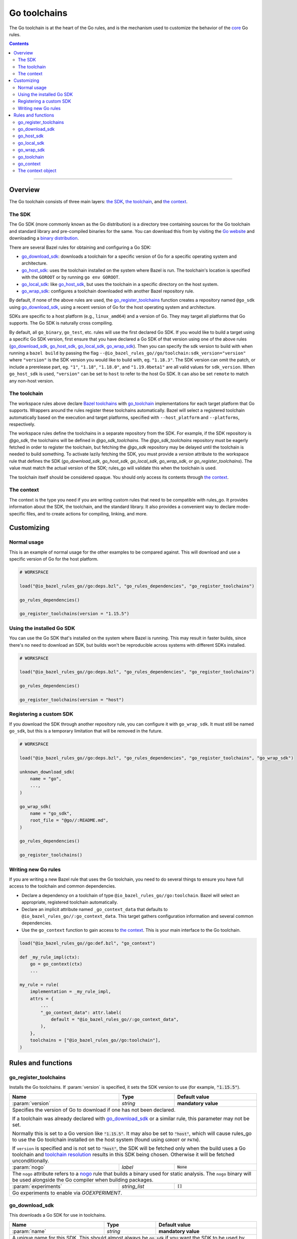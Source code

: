 Go toolchains
=============

.. _Args: https://docs.bazel.build/versions/master/skylark/lib/Args.html
.. _Bazel toolchains: https://docs.bazel.build/versions/master/toolchains.html
.. _Go website: https://golang.org/
.. _GoArchive: providers.rst#goarchive
.. _GoLibrary: providers.rst#golibrary
.. _GoSDK: providers.rst#gosdk
.. _GoSource: providers.rst#gosource
.. _binary distribution: https://golang.org/dl/
.. _compilation modes: modes.rst#compilation-modes
.. _control the version: `Forcing the Go version`_
.. _core: core.bzl
.. _forked version of Go: `Registering a custom SDK`_
.. _go assembly: https://golang.org/doc/asm
.. _go sdk rules: `The SDK`_
.. _go/platform/list.bzl: platform/list.bzl
.. _installed SDK: `Using the installed Go sdk`_
.. _nogo: nogo.rst#nogo
.. _register: Registration_
.. _register_toolchains: https://docs.bazel.build/versions/master/skylark/lib/globals.html#register_toolchains
.. _toolchain resolution: https://bazel.build/extending/toolchains#toolchain-resolution

.. role:: param(kbd)
.. role:: type(emphasis)
.. role:: value(code)
.. |mandatory| replace:: **mandatory value**

The Go toolchain is at the heart of the Go rules, and is the mechanism used to
customize the behavior of the core_ Go rules.

.. contents:: :depth: 2

-----

Overview
--------

The Go toolchain consists of three main layers: `the SDK`_, `the toolchain`_,
and `the context`_.

The SDK
~~~~~~~

The Go SDK (more commonly known as the Go distribution) is a directory tree
containing sources for the Go toolchain and standard library and pre-compiled
binaries for the same. You can download this from by visiting the `Go website`_
and downloading a `binary distribution`_.

There are several Bazel rules for obtaining and configuring a Go SDK:

* `go_download_sdk`_: downloads a toolchain for a specific version of Go for a
  specific operating system and architecture.
* `go_host_sdk`_: uses the toolchain installed on the system where Bazel is
  run. The toolchain's location is specified with the ``GOROOT`` or by running
  ``go env GOROOT``.
* `go_local_sdk`_: like `go_host_sdk`_, but uses the toolchain in a specific
  directory on the host system.
* `go_wrap_sdk`_: configures a toolchain downloaded with another Bazel
  repository rule.

By default, if none of the above rules are used, the `go_register_toolchains`_
function creates a repository named ``@go_sdk`` using `go_download_sdk`_, using
a recent version of Go for the host operating system and architecture.

SDKs are specific to a host platform (e.g., ``linux_amd64``) and a version of
Go. They may target all platforms that Go supports. The Go SDK is naturally
cross compiling.

By default, all ``go_binary``, ``go_test``, etc. rules will use the first declared
Go SDK. If you would like to build a target using a specific Go SDK version, first
ensure that you have declared a Go SDK of that version using one of the above rules
(`go_download_sdk`_, `go_host_sdk`_, `go_local_sdk`_, `go_wrap_sdk`_). Then you
can specify the sdk version to build with when running a ``bazel build`` by passing
the flag ``--@io_bazel_rules_go//go/toolchain:sdk_version="version"`` where
``"version"`` is the SDK version you would like to build with, eg. ``"1.18.3"``.
The SDK version can omit the patch, or include a prerelease part, eg. ``"1"``,
``"1.18"``, ``"1.18.0"``, and ``"1.19.0beta1"`` are all valid values for ``sdk_version``.
When ``go_host_sdk`` is used, ``"version"`` can be set to ``host`` to refer to the host Go SDK.
It can also be set ``remote`` to match any non-host version.

The toolchain
~~~~~~~~~~~~~

The workspace rules above declare `Bazel toolchains`_ with `go_toolchain`_
implementations for each target platform that Go supports. Wrappers around
the rules register these toolchains automatically. Bazel will select a
registered toolchain automatically based on the execution and target platforms,
specified with ``--host_platform`` and ``--platforms``, respectively.

The workspace rules define the toolchains in a separate repository from the
SDK. For example, if the SDK repository is `@go_sdk`, the toolchains will be
defined in `@go_sdk_toolchains`. The `@go_sdk_toolchains` repository must be
eagerly fetched in order to register the toolchain, but fetching the `@go_sdk`
repository may be delayed until the toolchain is needed to build something. To
activate lazily fetching the SDK, you must provide a `version` attribute to the
workspace rule that defines the SDK (`go_download_sdk`, `go_host_sdk`, `go_local_sdk`,
`go_wrap_sdk`, or `go_register_toolchains`). The value must match the actual
version of the SDK; rules_go will validate this when the toolchain is used.

The toolchain itself should be considered opaque. You should only access
its contents through `the context`_.

The context
~~~~~~~~~~~

The context is the type you need if you are writing custom rules that need
to be compatible with rules_go. It provides information about the SDK, the
toolchain, and the standard library. It also provides a convenient way to
declare mode-specific files, and to create actions for compiling, linking,
and more.

Customizing
-----------

Normal usage
~~~~~~~~~~~~

This is an example of normal usage for the other examples to be compared
against. This will download and use a specific version of Go for the host
platform.

.. code:: bzl

    # WORKSPACE

    load("@io_bazel_rules_go//go:deps.bzl", "go_rules_dependencies", "go_register_toolchains")

    go_rules_dependencies()

    go_register_toolchains(version = "1.15.5")


Using the installed Go SDK
~~~~~~~~~~~~~~~~~~~~~~~~~~

You can use the Go SDK that's installed on the system where Bazel is running.
This may result in faster builds, since there's no need to download an SDK,
but builds won't be reproducible across systems with different SDKs installed.

.. code:: bzl

    # WORKSPACE

    load("@io_bazel_rules_go//go:deps.bzl", "go_rules_dependencies", "go_register_toolchains")

    go_rules_dependencies()

    go_register_toolchains(version = "host")


Registering a custom SDK
~~~~~~~~~~~~~~~~~~~~~~~~

If you download the SDK through another repository rule, you can configure
it with ``go_wrap_sdk``. It must still be named ``go_sdk``, but this is a
temporary limitation that will be removed in the future.

.. code:: bzl

    # WORKSPACE

    load("@io_bazel_rules_go//go:deps.bzl", "go_rules_dependencies", "go_register_toolchains", "go_wrap_sdk")

    unknown_download_sdk(
        name = "go",
        ...,
    )

    go_wrap_sdk(
        name = "go_sdk",
        root_file = "@go//:README.md",
    )

    go_rules_dependencies()

    go_register_toolchains()


Writing new Go rules
~~~~~~~~~~~~~~~~~~~~

If you are writing a new Bazel rule that uses the Go toolchain, you need to
do several things to ensure you have full access to the toolchain and common
dependencies.

* Declare a dependency on a toolchain of type
  ``@io_bazel_rules_go//go:toolchain``. Bazel will select an appropriate,
  registered toolchain automatically.
* Declare an implicit attribute named ``_go_context_data`` that defaults to
  ``@io_bazel_rules_go//:go_context_data``. This target gathers configuration
  information and several common dependencies.
* Use the ``go_context`` function to gain access to `the context`_. This is
  your main interface to the Go toolchain.

.. code:: bzl

    load("@io_bazel_rules_go//go:def.bzl", "go_context")

    def _my_rule_impl(ctx):
        go = go_context(ctx)
        ...

    my_rule = rule(
        implementation = _my_rule_impl,
        attrs = {
            ...
            "_go_context_data": attr.label(
                default = "@io_bazel_rules_go//:go_context_data",
            ),
        },
        toolchains = ["@io_bazel_rules_go//go:toolchain"],
    )


Rules and functions
-------------------

go_register_toolchains
~~~~~~~~~~~~~~~~~~~~~~

Installs the Go toolchains. If :param:`version` is specified, it sets the
SDK version to use (for example, :value:`"1.15.5"`).

+--------------------------------+-----------------------------+-----------------------------------+
| **Name**                       | **Type**                    | **Default value**                 |
+--------------------------------+-----------------------------+-----------------------------------+
| :param:`version`               | :type:`string`              | |mandatory|                       |
+--------------------------------+-----------------------------+-----------------------------------+
| Specifies the version of Go to download if one has not been declared.                            |
|                                                                                                  |
| If a toolchain was already declared with `go_download_sdk`_ or a similar rule,                   |
| this parameter may not be set.                                                                   |
|                                                                                                  |
| Normally this is set to a Go version like :value:`"1.15.5"`. It may also be                      |
| set to :value:`"host"`, which will cause rules_go to use the Go toolchain                        |
| installed on the host system (found using ``GOROOT`` or ``PATH``).                               |
|                                                                                                  |
| If ``version`` is specified and is not set to :value:`"host"`, the SDK will be fetched only when |
| the build uses a Go toolchain and `toolchain resolution`_ results in  this SDK being chosen.     |
| Otherwise it will be fetched unconditionally.                                                    |
+--------------------------------+-----------------------------+-----------------------------------+
| :param:`nogo`                  | :type:`label`               | :value:`None`                     |
+--------------------------------+-----------------------------+-----------------------------------+
| The ``nogo`` attribute refers to a nogo_ rule that builds a binary                               |
| used for static analysis. The ``nogo`` binary will be used alongside the                         |
| Go compiler when building packages.                                                              |
+--------------------------------+-----------------------------+-----------------------------------+
| :param:`experiments`           | :type:`string_list`         | :value:`[]`                       |
+--------------------------------+-----------------------------+-----------------------------------+
| Go experiments to enable via `GOEXPERIMENT`.                                                     |
+--------------------------------+-----------------------------+-----------------------------------+

go_download_sdk
~~~~~~~~~~~~~~~

This downloads a Go SDK for use in toolchains.

+--------------------------------+-----------------------------+---------------------------------------------+
| **Name**                       | **Type**                    | **Default value**                           |
+--------------------------------+-----------------------------+---------------------------------------------+
| :param:`name`                  | :type:`string`              | |mandatory|                                 |
+--------------------------------+-----------------------------+---------------------------------------------+
| A unique name for this SDK. This should almost always be :value:`go_sdk` if                                |
| you want the SDK to be used by toolchains.                                                                 |
+--------------------------------+-----------------------------+---------------------------------------------+
| :param:`goos`                  | :type:`string`              | :value:`None`                               |
+--------------------------------+-----------------------------+---------------------------------------------+
| The operating system the binaries in the SDK are intended to run on.                                       |
| By default, this is detected automatically, but if you're building on                                      |
| an unusual platform, or if you're using remote execution and the execution                                 |
| platform is different than the host, you may need to specify this explictly.                               |
+--------------------------------+-----------------------------+---------------------------------------------+
| :param:`goarch`                | :type:`string`              | :value:`None`                               |
+--------------------------------+-----------------------------+---------------------------------------------+
| The architecture the binaries in the SDK are intended to run on.                                           |
| By default, this is detected automatically, but if you're building on                                      |
| an unusual platform, or if you're using remote execution and the execution                                 |
| platform is different than the host, you may need to specify this explictly.                               |
+--------------------------------+-----------------------------+---------------------------------------------+
| :param:`version`               | :type:`string`              | :value:`latest Go version`                  |
+--------------------------------+-----------------------------+---------------------------------------------+
| The version of Go to download, for example ``1.12.5``. If unspecified,                                     |
| ``go_download_sdk`` will list available versions of Go from golang.org, then                               |
| pick the highest version. If ``version`` is specified but ``sdks`` is                                      |
| unspecified, ``go_download_sdk`` will list available versions on golang.org                                |
| to determine the correct file name and SHA-256 sum.                                                        |
| If ``version`` is specified, the SDK will be fetched only when the build uses a Go toolchain and           |
| `toolchain resolution`_ results in this SDK being chosen. Otherwise it will be fetched unconditionally.    |
+--------------------------------+-----------------------------+---------------------------------------------+
| :param:`urls`                  | :type:`string_list`         | :value:`[https://dl.google.com/go/{}]`      |
+--------------------------------+-----------------------------+---------------------------------------------+
| A list of mirror urls to the binary distribution of a Go SDK. These must contain the `{}`                  |
| used to substitute the sdk filename being fetched (using `.format`.                                        |
| It defaults to the official repository :value:`"https://dl.google.com/go/{}"`.                             |
|                                                                                                            |
| This attribute is seldom used. It is only needed for downloading Go from                                   |
| an alternative location (for example, an internal mirror).                                                 |
+--------------------------------+-----------------------------+---------------------------------------------+
| :param:`strip_prefix`          | :type:`string`              | :value:`"go"`                               |
+--------------------------------+-----------------------------+---------------------------------------------+
| A directory prefix to strip from the extracted files.                                                      |
| Used with ``urls``.                                                                                        |
+--------------------------------+-----------------------------+---------------------------------------------+
| :param:`sdks`                  | :type:`string_list_dict`    | :value:`see description`                    |
+--------------------------------+-----------------------------+---------------------------------------------+
| This consists of a set of mappings from the host platform tuple to a list of filename and                  |
| sha256 for that file. The filename is combined the :param:`urls` to produce the final download             |
| urls to use.                                                                                               |
|                                                                                                            |
| This option is seldom used. It is only needed for downloading a modified                                   |
| Go distribution (with a different SHA-256 sum) or a version of Go                                          |
| not supported by rules_go (for example, a beta or release candidate).                                      |
+--------------------------------+-----------------------------+---------------------------------------------+
| :param:`patches`               | :type:`label_list`          | :value:`[]`                                 |
+--------------------------------+-----------------------------+---------------------------------------------+
| A list of files that are to be applied to go sdk. By default, it uses the Bazel-native patch               |
| implementation which doesn't support fuzz match and binary patch, but Bazel will fall back to use          |
| patch command line tool if `patch_tool` attribute is specified or there are                                |
| arguments other than `-p` in `patch_args` attribute.                                                       |
+--------------------------------+-----------------------------+---------------------------------------------+
| :param:`remote_patches`        | :type:`string_dict`         | :value:`{}`                                 |
+--------------------------------+-----------------------------+---------------------------------------------+
| A map of patch file URL to its integrity value, they are applied before applying patch files               |
| from the `patches` attribute. It uses the Bazel-native patch implementation, you can specify               |
| the patch strip number with `remote_patch_strip`.                                                          |
+--------------------------------+-----------------------------+---------------------------------------------+
| :param:`remote_patch_strip`    | :type:`int`                 | :value:`0`                                  |
+--------------------------------+-----------------------------+---------------------------------------------+
| The number of leading slashes to be stripped from the file name in the remote patches.                     |
+--------------------------------+-----------------------------+---------------------------------------------+
| :param:`patch_tool`            | :type:`string`              | :value:`""`                                 |
+--------------------------------+-----------------------------+---------------------------------------------+
| The patch(1) utility to use. If this is specified, Bazel will use the specified                            |
| patch tool instead of the Bazel-native patch implementation.                                               |
+--------------------------------+-----------------------------+---------------------------------------------+
| :param:`patch_args`            | :type:`string_list`         | :value:`["-p0"]`                            |
+--------------------------------+-----------------------------+---------------------------------------------+
| The arguments given to the patch tool. Defaults to -p0, however -p1 will usually be                        |
| needed for patches generated by git. If multiple -p arguments are specified, the last                      |
| one will take effect. If arguments other than -p are specified, Bazel will fall back to                    |
| use patch command line tool instead of the Bazel-native patch implementation.                              |
| When falling back to patch command line tool and patch_tool attribute is not specified,                    |
| `patch` will be used. This only affects patch files in the `patches` attribute.                            |
+--------------------------------+-----------------------------+---------------------------------------------+
| :param:`patch_cmds`            | :type:`string_list`         | :value:`[]`                                 |
+--------------------------------+-----------------------------+---------------------------------------------+
| Sequence of Bash commands to be applied on Linux/Macos after patches are applied.                          |
+--------------------------------+-----------------------------+---------------------------------------------+
| :param:`patch_cmds_win`        | :type:`string_list`         | :value:`[]`                                 |
+--------------------------------+-----------------------------+---------------------------------------------+
| Sequence of Powershell commands to be applied on Windows after patches are applied.                        |
| If this attribute is not set, patch_cmds will be executed on Windows, which requires Bash binary to exist. |
+--------------------------------+-----------------------------+---------------------------------------------+


**Example**:

.. code:: bzl

    load(
        "@io_bazel_rules_go//go:deps.bzl",
        "go_download_sdk",
        "go_register_toolchains",
        "go_rules_dependencies",
    )

    go_download_sdk(
        name = "go_sdk",
        goos = "linux",
        goarch = "amd64",
        version = "1.18.1",
        sdks = {
            # NOTE: In most cases the whole sdks attribute is not needed.
            # There are 2 "common" reasons you might want it:
            #
            # 1. You need to use an modified GO SDK, or an unsupported version
            #    (for example, a beta or release candidate)
            #
            # 2. You want to avoid the dependency on the index file for the
            #    SHA-256 checksums. In this case, You can get the expected
            #    filenames and checksums from https://go.dev/dl/
            "linux_amd64": ("go1.18.1.linux-amd64.tar.gz", "b3b815f47ababac13810fc6021eb73d65478e0b2db4b09d348eefad9581a2334"),
            "darwin_amd64": ("go1.18.1.darwin-amd64.tar.gz", "3703e9a0db1000f18c0c7b524f3d378aac71219b4715a6a4c5683eb639f41a4d"),
        },
    )

    go_rules_dependencies()

    go_register_toolchains()

go_host_sdk
~~~~~~~~~~~

This detects and configures the host Go SDK for use in toolchains.

If the ``GOROOT`` environment variable is set, the SDK in that directory is
used. Otherwise, ``go env GOROOT`` is used.

+--------------------------------+-----------------------------+-----------------------------------+
| **Name**                       | **Type**                    | **Default value**                 |
+--------------------------------+-----------------------------+-----------------------------------+
| :param:`name`                  | :type:`string`              | |mandatory|                       |
+--------------------------------+-----------------------------+-----------------------------------+
| A unique name for this SDK. This should almost always be :value:`go_sdk` if you want the SDK     |
| to be used by toolchains.                                                                        |
+--------------------------------+-----------------------------+-----------------------------------+
| :param:`version`               | :type:`string`              | :value:`None`                     |
+--------------------------------+-----------------------------+-----------------------------------+
| The version of Go installed on the host. If specified, `go_host_sdk` will create its repository  |
| only when the build uses a Go toolchain and `toolchain resolution`_ results in this SDK being    |
| chosen. Otherwise it will be created unconditionally.                                            |
+--------------------------------+-----------------------------+-----------------------------------+
| :param:`experiments`           | :type:`string_list`         | :value:`[]`                       |
+--------------------------------+-----------------------------+-----------------------------------+
| Go experiments to enable via `GOEXPERIMENT`.                                                     |
+--------------------------------+-----------------------------+-----------------------------------+
| :param:`patches`               | :type:`label_list`          | :value:`[]`                       |
+--------------------------------+-----------------------------+-----------------------------------+
| A list of files that are to be applied to go sdk. By default, it uses the Bazel-native patch     |
| implementation which doesn't support fuzz match and binary patch, but Bazel will fall back to    |
| use patch command line tool if `patch_tool` attribute is specified or there are                  |
| arguments other than `-p` in `patch_args` attribute.                                             |
+--------------------------------+-----------------------------+-----------------------------------+
| :param:`remote_patches`        | :type:`string_dict`         | :value:`{}`                       |
+--------------------------------+-----------------------------+-----------------------------------+
| A map of patch file URL to its integrity value, they are applied before applying patch files     |
| from the `patches` attribute. It uses the Bazel-native patch implementation, you can specify     |
| the patch strip number with `remote_patch_strip`.                                                |
+--------------------------------+-----------------------------+-----------------------------------+
| :param:`remote_patch_strip`    | :type:`int`                 | :value:`0`                        |
+--------------------------------+-----------------------------+-----------------------------------+
| The number of leading slashes to be stripped from the file name in the remote patches.           |
+--------------------------------+-----------------------------+-----------------------------------+
| :param:`patch_tool`            | :type:`string`              | :value:`""`                       |
+--------------------------------+-----------------------------+-----------------------------------+
| The patch(1) utility to use. If this is specified, Bazel will use the specified                  |
| patch tool instead of the Bazel-native patch implementation.                                     |
+--------------------------------+-----------------------------+-----------------------------------+
| :param:`patch_args`            | :type:`string_list`         | :value:`["-p0"]`                  |
+--------------------------------+-----------------------------+-----------------------------------+
| The arguments given to the patch tool. Defaults to -p0, however -p1 will usually be              |
| needed for patches generated by git. If multiple -p arguments are specified, the last            |
| one will take effect. If arguments other than -p are specified, Bazel will fall back to          |
| use patch command line tool instead of the Bazel-native patch implementation.                    |
| When falling back to patch command line tool and patch_tool attribute is not specified,          |
| `patch` will be used. This only affects patch files in the `patches` attribute.                  |
+--------------------------------+-----------------------------+-----------------------------------+
| :param:`patch_cmds`            | :type:`string_list`         | :value:`[]`                       |
+--------------------------------+-----------------------------+-----------------------------------+
| Sequence of Bash commands to be applied on Linux/Macos after patches are applied.                |
+--------------------------------+-----------------------------+-----------------------------------+
| :param:`patch_cmds_win`        | :type:`string_list`         | :value:`[]`                       |
+--------------------------------+-----------------------------+-----------------------------------+
| Sequence of Powershell commands to be applied on Windows after patches are applied.              |
| If this attribute is not set, patch_cmds will be executed on Windows, which requires             |
| Bash binary to exist.                                                                            |
+--------------------------------+-----------------------------+-----------------------------------+

go_local_sdk
~~~~~~~~~~~~

This prepares a local path to use as the Go SDK in toolchains.

+--------------------------------+-----------------------------+-----------------------------------+
| **Name**                       | **Type**                    | **Default value**                 |
+--------------------------------+-----------------------------+-----------------------------------+
| :param:`name`                  | :type:`string`              | |mandatory|                       |
+--------------------------------+-----------------------------+-----------------------------------+
| A unique name for this SDK. This should almost always be :value:`go_sdk` if you want the SDK     |
| to be used by toolchains.                                                                        |
+--------------------------------+-----------------------------+-----------------------------------+
| :param:`path`                  | :type:`string`              | :value:`""`                       |
+--------------------------------+-----------------------------+-----------------------------------+
| The local path to a pre-installed Go SDK. The path must contain the go binary, the tools it      |
| invokes and the standard library sources.                                                        |
+--------------------------------+-----------------------------+-----------------------------------+
| :param:`version`               | :type:`string`              | :value:`None`                     |
+--------------------------------+-----------------------------+-----------------------------------+
| The version of the Go SDK. If specified, `go_local_sdk` will create its repository only when the |
| build uses a Go toolchain and `toolchain resolution`_ results in this SDK being chosen.          |
| Otherwise it will be created unconditionally.                                                    |
+--------------------------------+-----------------------------+-----------------------------------+
| :param:`experiments`           | :type:`string_list`         | :value:`[]`                       |
+--------------------------------+-----------------------------+-----------------------------------+
| Go experiments to enable via `GOEXPERIMENT`.                                                     |
+--------------------------------+-----------------------------+-----------------------------------+
| :param:`patches`               | :type:`label_list`          | :value:`[]`                       |
+--------------------------------+-----------------------------+-----------------------------------+
| A list of files that are to be applied to go sdk. By default, it uses the Bazel-native patch     |
| implementation which doesn't support fuzz match and binary patch, but Bazel will fall back to    |
| use patch command line tool if `patch_tool` attribute is specified or there are                  |
| arguments other than `-p` in `patch_args` attribute.                                             |
+--------------------------------+-----------------------------+-----------------------------------+
| :param:`remote_patches`        | :type:`string_dict`         | :value:`{}`                       |
+--------------------------------+-----------------------------+-----------------------------------+
| A map of patch file URL to its integrity value, they are applied before applying patch files     |
| from the `patches` attribute. It uses the Bazel-native patch implementation, you can specify     |
| the patch strip number with `remote_patch_strip`.                                                |
+--------------------------------+-----------------------------+-----------------------------------+
| :param:`remote_patch_strip`    | :type:`int`                 | :value:`0`                        |
+--------------------------------+-----------------------------+-----------------------------------+
| The number of leading slashes to be stripped from the file name in the remote patches.           |
+--------------------------------+-----------------------------+-----------------------------------+
| :param:`patch_tool`            | :type:`string`              | :value:`""`                       |
+--------------------------------+-----------------------------+-----------------------------------+
| The patch(1) utility to use. If this is specified, Bazel will use the specified                  |
| patch tool instead of the Bazel-native patch implementation.                                     |
+--------------------------------+-----------------------------+-----------------------------------+
| :param:`patch_args`            | :type:`string_list`         | :value:`["-p0"]`                  |
+--------------------------------+-----------------------------+-----------------------------------+
| The arguments given to the patch tool. Defaults to -p0, however -p1 will usually be              |
| needed for patches generated by git. If multiple -p arguments are specified, the last            |
| one will take effect. If arguments other than -p are specified, Bazel will fall back to          |
| use patch command line tool instead of the Bazel-native patch implementation.                    |
| When falling back to patch command line tool and patch_tool attribute is not specified,          |
| `patch` will be used. This only affects patch files in the `patches` attribute.                  |
+--------------------------------+-----------------------------+-----------------------------------+
| :param:`patch_cmds`            | :type:`string_list`         | :value:`[]`                       |
+--------------------------------+-----------------------------+-----------------------------------+
| Sequence of Bash commands to be applied on Linux/Macos after patches are applied.                |
+--------------------------------+-----------------------------+-----------------------------------+
| :param:`patch_cmds_win`        | :type:`string_list`         | :value:`[]`                       |
+--------------------------------+-----------------------------+-----------------------------------+
| Sequence of Powershell commands to be applied on Windows after patches are applied.              |
| If this attribute is not set, patch_cmds will be executed on Windows, which requires             |
| Bash binary to exist.                                                                            |
+--------------------------------+-----------------------------+-----------------------------------+


go_wrap_sdk
~~~~~~~~~~~

This configures an SDK that was downloaded or located with another repository
rule.

+--------------------------------+-----------------------------+-----------------------------------+
| **Name**                       | **Type**                    | **Default value**                 |
+--------------------------------+-----------------------------+-----------------------------------+
| :param:`name`                  | :type:`string`              | |mandatory|                       |
+--------------------------------+-----------------------------+-----------------------------------+
| A unique name for this SDK. This should almost always be :value:`go_sdk` if you want the SDK     |
| to be used by toolchains.                                                                        |
+--------------------------------+-----------------------------+-----------------------------------+
| :param:`root_file`             | :type:`label`               | :value:`None`                     |
+--------------------------------+-----------------------------+-----------------------------------+
| A Bazel label referencing a file in the root directory of the SDK. Used to                       |
| determine the GOROOT for the SDK. This attribute and `root_files` cannot be both provided.       |
+--------------------------------+-----------------------------+-----------------------------------+
| :param:`root_files`            | :type:`string_dict`         | :value:`None`                     |
+--------------------------------+-----------------------------+-----------------------------------+
| A set of mappings from the host platform to a Bazel label referencing a file in the SDK's root   |
| directory. This attribute and `root_file` cannot be both provided.                               |
+--------------------------------+-----------------------------+-----------------------------------+
| :param:`version`               | :type:`string`              | :value:`None`                     |
+--------------------------------+-----------------------------+-----------------------------------+
| The version of the Go SDK. If specified, `go_wrap_sdk` will create its repository only when the  |
| build uses a Go toolchain and `toolchain resolution`_ results in this SDK being chosen.          |
| Otherwise it will be created unconditionally.                                                    |
+--------------------------------+-----------------------------+-----------------------------------+
| :param:`experiments`           | :type:`string_list`         | :value:`[]`                       |
+--------------------------------+-----------------------------+-----------------------------------+
| Go experiments to enable via `GOEXPERIMENT`.                                                     |
+--------------------------------+-----------------------------+-----------------------------------+
| :param:`patches`               | :type:`label_list`          | :value:`[]`                       |
+--------------------------------+-----------------------------+-----------------------------------+
| A list of files that are to be applied to go sdk. By default, it uses the Bazel-native patch     |
| implementation which doesn't support fuzz match and binary patch, but Bazel will fall back to    |
| use patch command line tool if `patch_tool` attribute is specified or there are                  |
| arguments other than `-p` in `patch_args` attribute.                                             |
+--------------------------------+-----------------------------+-----------------------------------+
| :param:`remote_patches`        | :type:`string_dict`         | :value:`{}`                       |
+--------------------------------+-----------------------------+-----------------------------------+
| A map of patch file URL to its integrity value, they are applied before applying patch files     |
| from the `patches` attribute. It uses the Bazel-native patch implementation, you can specify     |
| the patch strip number with `remote_patch_strip`.                                                |
+--------------------------------+-----------------------------+-----------------------------------+
| :param:`remote_patch_strip`    | :type:`int`                 | :value:`0`                        |
+--------------------------------+-----------------------------+-----------------------------------+
| The number of leading slashes to be stripped from the file name in the remote patches.           |
+--------------------------------+-----------------------------+-----------------------------------+
| :param:`patch_tool`            | :type:`string`              | :value:`""`                       |
+--------------------------------+-----------------------------+-----------------------------------+
| The patch(1) utility to use. If this is specified, Bazel will use the specified                  |
| patch tool instead of the Bazel-native patch implementation.                                     |
+--------------------------------+-----------------------------+-----------------------------------+
| :param:`patch_args`            | :type:`string_list`         | :value:`["-p0"]`                  |
+--------------------------------+-----------------------------+-----------------------------------+
| The arguments given to the patch tool. Defaults to -p0, however -p1 will usually be              |
| needed for patches generated by git. If multiple -p arguments are specified, the last            |
| one will take effect. If arguments other than -p are specified, Bazel will fall back to          |
| use patch command line tool instead of the Bazel-native patch implementation.                    |
| When falling back to patch command line tool and patch_tool attribute is not specified,          |
| `patch` will be used. This only affects patch files in the `patches` attribute.                  |
+--------------------------------+-----------------------------+-----------------------------------+
| :param:`patch_cmds`            | :type:`string_list`         | :value:`[]`                       |
+--------------------------------+-----------------------------+-----------------------------------+
| Sequence of Bash commands to be applied on Linux/Macos after patches are applied.                |
+--------------------------------+-----------------------------+-----------------------------------+
| :param:`patch_cmds_win`        | :type:`string_list`         | :value:`[]`                       |
+--------------------------------+-----------------------------+-----------------------------------+
| Sequence of Powershell commands to be applied on Windows after patches are applied.              |
| If this attribute is not set, patch_cmds will be executed on Windows, which requires             |
| Bash binary to exist.                                                                            |
+--------------------------------+-----------------------------+-----------------------------------+


**Example:**

.. code:: bzl

    load(
        "@io_bazel_rules_go//go:deps.bzl",
        "go_register_toolchains",
        "go_rules_dependencies",
        "go_wrap_sdk",
    )

    go_wrap_sdk(
        name = "go_sdk",
        root_file = "@other_repo//go:README.md",
    )

    go_rules_dependencies()

    go_register_toolchains()

go_toolchain
~~~~~~~~~~~~

This declares a toolchain that may be used with toolchain type
:value:`"@io_bazel_rules_go//go:toolchain"`.

Normally, ``go_toolchain`` rules are declared and registered in repositories
configured with `go_download_sdk`_, `go_host_sdk`_, `go_local_sdk`_, or
`go_wrap_sdk`_. You usually won't need to declare these explicitly.

+--------------------------------+-----------------------------+-----------------------------------+
| **Name**                       | **Type**                    | **Default value**                 |
+--------------------------------+-----------------------------+-----------------------------------+
| :param:`name`                  | :type:`string`              | |mandatory|                       |
+--------------------------------+-----------------------------+-----------------------------------+
| A unique name for the toolchain.                                                                 |
+--------------------------------+-----------------------------+-----------------------------------+
| :param:`goos`                  | :type:`string`              | |mandatory|                       |
+--------------------------------+-----------------------------+-----------------------------------+
| The target operating system. Must be a standard ``GOOS`` value.                                  |
+--------------------------------+-----------------------------+-----------------------------------+
| :param:`goarch`                | :type:`string`              | |mandatory|                       |
+--------------------------------+-----------------------------+-----------------------------------+
| The target architecture. Must be a standard ``GOARCH`` value.                                    |
+--------------------------------+-----------------------------+-----------------------------------+
| :param:`sdk`                   | :type:`label`               | |mandatory|                       |
+--------------------------------+-----------------------------+-----------------------------------+
| The SDK this toolchain is based on. The target must provide `GoSDK`_. This is                    |
| usually a `go_sdk`_ rule.                                                                        |
+--------------------------------+-----------------------------+-----------------------------------+
| :param:`link_flags`            | :type:`string_list`         | :value:`[]`                       |
+--------------------------------+-----------------------------+-----------------------------------+
| Flags passed to the Go external linker.                                                          |
+--------------------------------+-----------------------------+-----------------------------------+
| :param:`cgo_link_flags`        | :type:`string_list`         | :value:`[]`                       |
+--------------------------------+-----------------------------+-----------------------------------+
| Flags passed to the external linker (if it is used).                                             |
+--------------------------------+-----------------------------+-----------------------------------+

go_context
~~~~~~~~~~

This collects the information needed to form and return a :type:`GoContext` from
a rule ctx.  It uses the attributes and the toolchains.

.. code:: bzl

  def _my_rule_impl(ctx):
      go = go_context(ctx)
      ...


+--------------------------------+-----------------------------+-----------------------------------+
| **Name**                       | **Type**                    | **Default value**                 |
+--------------------------------+-----------------------------+-----------------------------------+
| :param:`ctx`                   | :type:`ctx`                 | |mandatory|                       |
+--------------------------------+-----------------------------+-----------------------------------+
| The Bazel ctx object for the current rule.                                                       |
+--------------------------------+-----------------------------+-----------------------------------+

The context object
~~~~~~~~~~~~~~~~~~

``GoContext`` is never returned by a rule, instead you build one using
``go_context(ctx)`` in the top of any custom starlark rule that wants to interact
with the go rules.  It provides all the information needed to create go actions,
and create or interact with the other go providers.

When you get a ``GoContext`` from a context it exposes a number of fields
and methods.

All methods take the ``GoContext`` as the only positional argument. All other
arguments must be passed as keyword arguments. This allows us to re-order and
deprecate individual parameters over time.

Fields
^^^^^^

+--------------------------------+-----------------------------------------------------------------+
| **Name**                       | **Type**                                                        |
+--------------------------------+-----------------------------------------------------------------+
| :param:`toolchain`             | :type:`ToolchainInfo`                                           |
+--------------------------------+-----------------------------------------------------------------+
| The underlying toolchain. This should be considered an opaque type subject to change.            |
+--------------------------------+-----------------------------------------------------------------+
| :param:`sdk`                   | :type:`GoSDK`                                                   |
+--------------------------------+-----------------------------------------------------------------+
| The SDK in use. This may be used to access sources, packages, and tools.                         |
+--------------------------------+-----------------------------------------------------------------+
| :param:`mode`                  | :type:`Mode`                                                    |
+--------------------------------+-----------------------------------------------------------------+
| Controls the compilation setup affecting things like enabling profilers and sanitizers.          |
| See `compilation modes`_ for more information about the allowed values.                          |
+--------------------------------+-----------------------------------------------------------------+
| :param:`root`                  | :type:`string`                                                  |
+--------------------------------+-----------------------------------------------------------------+
| Path of the effective GOROOT. If :param:`stdlib` is set, this is the same                        |
| as ``go.stdlib.root_file.dirname``. Otherwise, this is the same as                               |
| ``go.sdk.root_file.dirname``.                                                                    |
+--------------------------------+-----------------------------------------------------------------+
| :param:`go`                    | :type:`File`                                                    |
+--------------------------------+-----------------------------------------------------------------+
| The main "go" binary used to run go sdk tools.                                                   |
+--------------------------------+-----------------------------------------------------------------+
| :param:`stdlib`                | :type:`GoStdLib`                                                |
+--------------------------------+-----------------------------------------------------------------+
| The standard library and tools to use in this build mode. This may be the                        |
| pre-compiled standard library that comes with the SDK, or it may be compiled                     |
| in a different directory for this mode.                                                          |
+--------------------------------+-----------------------------------------------------------------+
| :param:`actions`               | :type:`ctx.actions`                                             |
+--------------------------------+-----------------------------------------------------------------+
| The actions structure from the Bazel context, which has all the methods for building new         |
| bazel actions.                                                                                   |
+--------------------------------+-----------------------------------------------------------------+
| :param:`exe_extension`         | :type:`string`                                                  |
+--------------------------------+-----------------------------------------------------------------+
| The suffix to use for all executables in this build mode. Mostly used when generating the output |
| filenames of binary rules.                                                                       |
+--------------------------------+-----------------------------------------------------------------+
| :param:`shared_extension`      | :type:`string`                                                  |
+--------------------------------+-----------------------------------------------------------------+
| The suffix to use for shared libraries in this build mode. Mostly used when                      |
| generating output filenames of binary rules.                                                     |
+--------------------------------+-----------------------------------------------------------------+
| :param:`crosstool`             | :type:`list of File`                                            |
+--------------------------------+-----------------------------------------------------------------+
| The files you need to add to the inputs of an action in order to use the cc toolchain.           |
+--------------------------------+-----------------------------------------------------------------+
| :param:`package_list`          | :type:`File`                                                    |
+--------------------------------+-----------------------------------------------------------------+
| A file that contains the package list of the standard library.                                   |
+--------------------------------+-----------------------------------------------------------------+
| :param:`env`                   | :type:`dict of string to string`                                |
+--------------------------------+-----------------------------------------------------------------+
| Environment variables to pass to actions. Includes ``GOARCH``, ``GOOS``,                         |
| ``GOROOT``, ``GOROOT_FINAL``, ``CGO_ENABLED``, and ``PATH``.                                     |
+--------------------------------+-----------------------------------------------------------------+
| :param:`tags`                  | :type:`list of string`                                          |
+--------------------------------+-----------------------------------------------------------------+
| List of build tags used to filter source files.                                                  |
+--------------------------------+-----------------------------------------------------------------+

Methods
^^^^^^^

* Action generators

  * archive_
  * binary_
  * link_

* Helpers

  * args_
  * `declare_file`_
  * `library_to_source`_
  * `new_library`_


archive
+++++++

This emits actions to compile Go code into an archive.  It supports embedding,
cgo dependencies, coverage, and assembling and packing .s files.

It returns a GoArchive_.

+--------------------------------+-----------------------------+-----------------------------------+
| **Name**                       | **Type**                    | **Default value**                 |
+--------------------------------+-----------------------------+-----------------------------------+
| :param:`go`                    | :type:`GoContext`           | |mandatory|                       |
+--------------------------------+-----------------------------+-----------------------------------+
| This must be the same GoContext object you got this function from.                               |
+--------------------------------+-----------------------------+-----------------------------------+
| :param:`source`                | :type:`GoSource`            | |mandatory|                       |
+--------------------------------+-----------------------------+-----------------------------------+
| The GoSource_ that should be compiled into an archive.                                           |
+--------------------------------+-----------------------------+-----------------------------------+


binary
++++++

This emits actions to compile and link Go code into a binary.  It supports
embedding, cgo dependencies, coverage, and assembling and packing .s files.

It returns a tuple containing GoArchive_, the output executable file, and
a ``runfiles`` object.

+--------------------------------+-----------------------------+-----------------------------------+
| **Name**                       | **Type**                    | **Default value**                 |
+--------------------------------+-----------------------------+-----------------------------------+
| :param:`go`                    | :type:`GoContext`           | |mandatory|                       |
+--------------------------------+-----------------------------+-----------------------------------+
| This must be the same GoContext object you got this function from.                               |
+--------------------------------+-----------------------------+-----------------------------------+
| :param:`name`                  | :type:`string`              | :value:`""`                       |
+--------------------------------+-----------------------------+-----------------------------------+
| The base name of the generated binaries. Required if :param:`executable` is not given.           |
+--------------------------------+-----------------------------+-----------------------------------+
| :param:`source`                | :type:`GoSource`            | |mandatory|                       |
+--------------------------------+-----------------------------+-----------------------------------+
| The GoSource_ that should be compiled and linked.                                                |
+--------------------------------+-----------------------------+-----------------------------------+
| :param:`test_archives`         | :type:`list GoArchiveData`  | :value:`[]`                       |
+--------------------------------+-----------------------------+-----------------------------------+
| List of archives for libraries under test. See link_.                                            |
+--------------------------------+-----------------------------+-----------------------------------+
| :param:`gc_linkopts`           | :type:`string_list`         | :value:`[]`                       |
+--------------------------------+-----------------------------+-----------------------------------+
| Go link options.                                                                                 |
+--------------------------------+-----------------------------+-----------------------------------+
| :param:`version_file`          | :type:`File`                | :value:`None`                     |
+--------------------------------+-----------------------------+-----------------------------------+
| Version file used for link stamping. See link_.                                                  |
+--------------------------------+-----------------------------+-----------------------------------+
| :param:`info_file`             | :type:`File`                | :value:`None`                     |
+--------------------------------+-----------------------------+-----------------------------------+
| Info file used for link stamping. See link_.                                                     |
+--------------------------------+-----------------------------+-----------------------------------+
| :param:`executable`            | :type:`File`                | :value:`None`                     |
+--------------------------------+-----------------------------+-----------------------------------+
| Optional output file to write. If not set, ``binary`` will generate an output                    |
| file name based on ``name``, the target platform, and the link mode.                             |
+--------------------------------+-----------------------------+-----------------------------------+


link
++++

The link function adds an action that runs ``go tool link`` on a library.

It does not return anything.

+--------------------------------+-----------------------------+-----------------------------------+
| **Name**                       | **Type**                    | **Default value**                 |
+--------------------------------+-----------------------------+-----------------------------------+
| :param:`go`                    | :type:`GoContext`           | |mandatory|                       |
+--------------------------------+-----------------------------+-----------------------------------+
| This must be the same GoContext object you got this function from.                               |
+--------------------------------+-----------------------------+-----------------------------------+
| :param:`archive`               | :type:`GoArchive`           | |mandatory|                       |
+--------------------------------+-----------------------------+-----------------------------------+
| The library to link.                                                                             |
+--------------------------------+-----------------------------+-----------------------------------+
| :param:`test_archives`         | :type:`GoArchiveData list`  | :value:`[]`                       |
+--------------------------------+-----------------------------+-----------------------------------+
| List of archives for libraries under test. These are excluded from linking                       |
| if transitive dependencies of :param:`archive` have the same package paths.                      |
| This is useful for linking external test archives that depend internal test                      |
| archives.                                                                                        |
+--------------------------------+-----------------------------+-----------------------------------+
| :param:`executable`            | :type:`File`                | |mandatory|                       |
+--------------------------------+-----------------------------+-----------------------------------+
| The binary to produce.                                                                           |
+--------------------------------+-----------------------------+-----------------------------------+
| :param:`gc_linkopts`           | :type:`string_list`         | :value:`[]`                       |
+--------------------------------+-----------------------------+-----------------------------------+
| Basic link options, these may be adjusted by the :param:`mode`.                                  |
+--------------------------------+-----------------------------+-----------------------------------+
| :param:`version_file`          | :type:`File`                | :value:`None`                     |
+--------------------------------+-----------------------------+-----------------------------------+
| Version file used for link stamping.                                                             |
+--------------------------------+-----------------------------+-----------------------------------+
| :param:`info_file`             | :type:`File`                | :value:`None`                     |
+--------------------------------+-----------------------------+-----------------------------------+
| Info file used for link stamping.                                                                |
+--------------------------------+-----------------------------+-----------------------------------+


args
++++

This creates a new Args_ object, using the ``ctx.actions.args`` method. The
object is pre-populated with standard arguments used by all the go toolchain
builders.

+--------------------------------+-----------------------------+-----------------------------------+
| **Name**                       | **Type**                    | **Default value**                 |
+--------------------------------+-----------------------------+-----------------------------------+
| :param:`go`                    | :type:`GoContext`           | |mandatory|                       |
+--------------------------------+-----------------------------+-----------------------------------+
| This must be the same GoContext object you got this function from.                               |
+--------------------------------+-----------------------------+-----------------------------------+

declare_file
++++++++++++

This is the equivalent of ``ctx.actions.declare_file``. It uses the
current build mode to make the filename unique between configurations.

+--------------------------------+-----------------------------+-----------------------------------+
| **Name**                       | **Type**                    | **Default value**                 |
+--------------------------------+-----------------------------+-----------------------------------+
| :param:`go`                    | :type:`GoContext`           | |mandatory|                       |
+--------------------------------+-----------------------------+-----------------------------------+
| This must be the same GoContext object you got this function from.                               |
+--------------------------------+-----------------------------+-----------------------------------+
| :param:`path`                  | :type:`string`              | :value:`""`                       |
+--------------------------------+-----------------------------+-----------------------------------+
| A path for this file, including the basename of the file.                                        |
+--------------------------------+-----------------------------+-----------------------------------+
| :param:`ext`                   | :type:`string`              | :value:`""`                       |
+--------------------------------+-----------------------------+-----------------------------------+
| The extension to use for the file.                                                               |
+--------------------------------+-----------------------------+-----------------------------------+
| :param:`name`                  | :type:`string`              | :value:`""`                       |
+--------------------------------+-----------------------------+-----------------------------------+
| A name to use for this file. If path is not present, this becomes a prefix to the path.          |
| If this is not set, the current rule name is used in it's place.                                 |
+--------------------------------+-----------------------------+-----------------------------------+

library_to_source
+++++++++++++++++

This is used to build a GoSource object for a given GoLibrary in the current
build mode.

+--------------------------------+-----------------------------+-----------------------------------+
| **Name**                       | **Type**                    | **Default value**                 |
+--------------------------------+-----------------------------+-----------------------------------+
| :param:`go`                    | :type:`GoContext`           | |mandatory|                       |
+--------------------------------+-----------------------------+-----------------------------------+
| This must be the same GoContext object you got this function from.                               |
+--------------------------------+-----------------------------+-----------------------------------+
| :param:`attr`                  | :type:`ctx.attr`            | |mandatory|                       |
+--------------------------------+-----------------------------+-----------------------------------+
| The attributes of the target being analyzed. For most rules, this should be                      |
| ``ctx.attr``. Rules can also pass in a ``struct`` with the same fields.                          |
|                                                                                                  |
| ``library_to_source`` looks for fields corresponding to the attributes of                        |
| ``go_library`` and ``go_binary``. This includes ``srcs``, ``deps``, ``embed``,                   |
| and so on. All fields are optional (and may not be defined in the struct                         |
| argument at all), but if they are present, they must have the same types and                     |
| allowed values as in ``go_library`` and ``go_binary``. For example, ``srcs``                     |
| must be a list of ``Targets``; ``gc_goopts`` must be a list of strings.                          |
|                                                                                                  |
| As an exception, ``deps``, if present, must be a list containing either                          |
| ``Targets`` or ``GoArchives``.                                                                   |
+--------------------------------+-----------------------------+-----------------------------------+
| :param:`library`               | :type:`GoLibrary`           | |mandatory|                       |
+--------------------------------+-----------------------------+-----------------------------------+
| The GoLibrary_ that you want to build a GoSource_ object for in the current build mode.          |
+--------------------------------+-----------------------------+-----------------------------------+
| :param:`coverage_instrumented` | :type:`bool`                | |mandatory|                       |
+--------------------------------+-----------------------------+-----------------------------------+
| This controls whether cover is enabled for this specific library in this mode.                   |
| This should generally be the value of ctx.coverage_instrumented()                                |
+--------------------------------+-----------------------------+-----------------------------------+

new_library
+++++++++++

This creates a new GoLibrary.  You can add extra fields to the go library by
providing extra named parameters to this function, they will be visible to the
resolver when it is invoked.

+--------------------------------+-----------------------------+-----------------------------------+
| **Name**                       | **Type**                    | **Default value**                 |
+--------------------------------+-----------------------------+-----------------------------------+
| :param:`go`                    | :type:`GoContext`           | |mandatory|                       |
+--------------------------------+-----------------------------+-----------------------------------+
| This must be the same GoContext object you got this function from.                               |
+--------------------------------+-----------------------------+-----------------------------------+
| :param:`resolver`              | :type:`function`            | :value:`None`                     |
+--------------------------------+-----------------------------+-----------------------------------+
| This is the function that gets invoked when converting from a GoLibrary to a GoSource.           |
| The function's signature must be                                                                 |
|                                                                                                  |
| .. code:: bzl                                                                                    |
|                                                                                                  |
|     def _stdlib_library_to_source(go, attr, source, merge)                                       |
|                                                                                                  |
| attr is the attributes of the rule being processed                                               |
| source is the dictionary of GoSource fields being generated                                      |
| merge is a helper you can call to merge                                                          |
+--------------------------------+-----------------------------+-----------------------------------+
| :param:`importable`            | :type:`bool`                | |mandatory|                       |
+--------------------------------+-----------------------------+-----------------------------------+
| This controls whether the GoLibrary_ is supposed to be importable. This is generally only false  |
| for the "main" libraries that are built just before linking.                                     |
+--------------------------------+-----------------------------+-----------------------------------+
